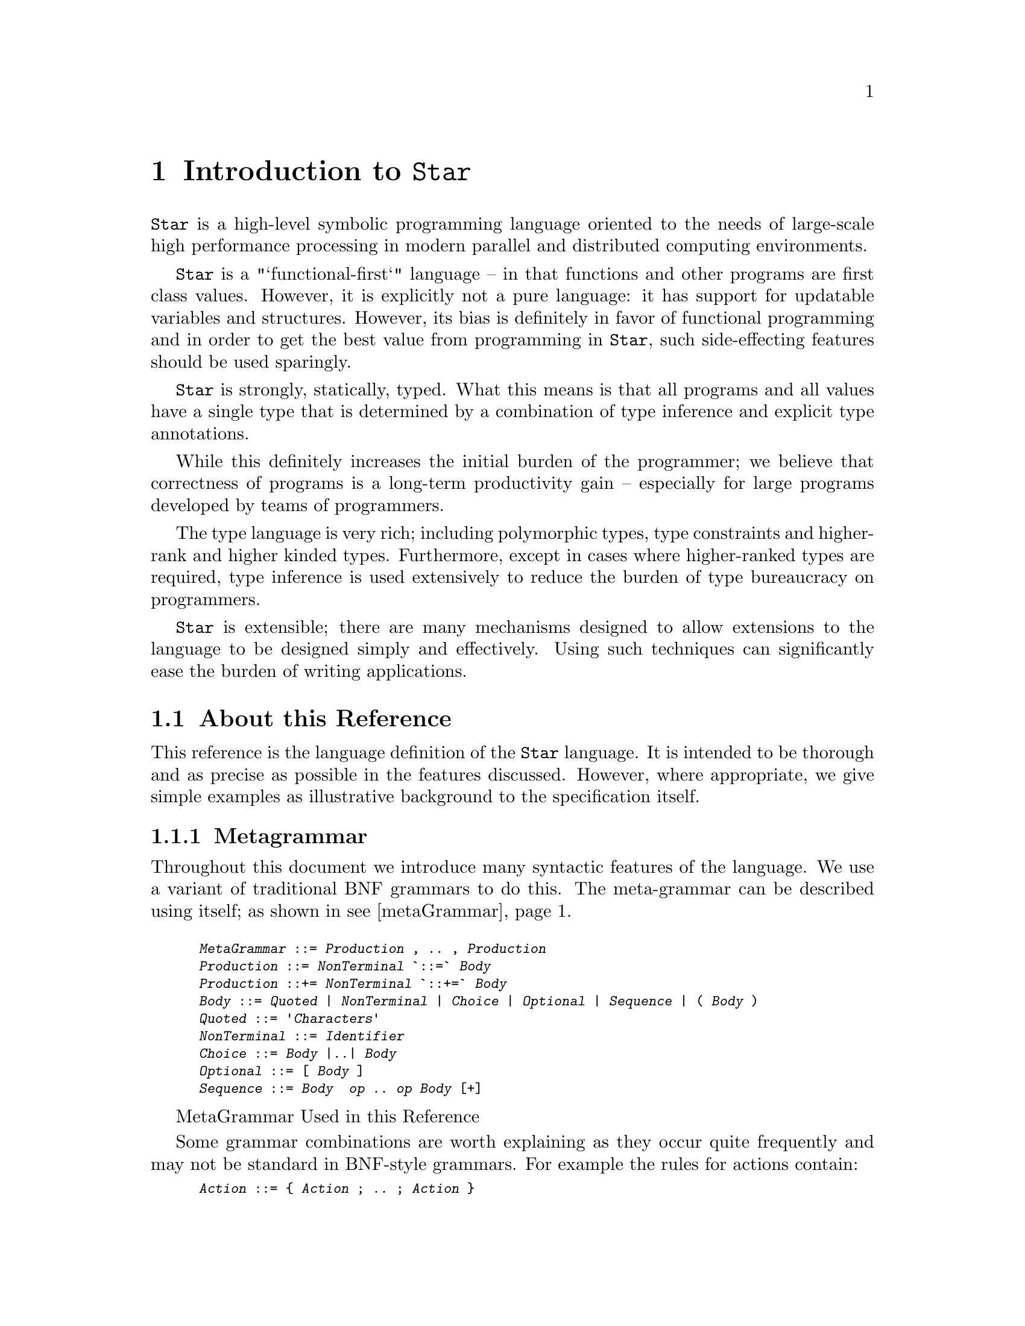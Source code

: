 @node Introduction
@chapter Introduction to @code{Star}

@menu
* About this reference::
@end menu

@noindent
@code{Star} is a high-level symbolic programming language oriented to
the needs of large-scale high performance processing in modern
parallel and distributed computing environments.

@code{Star} is a "`functional-first`" language -- in that functions
and other programs are first class values. However, it is explicitly
not a pure language: it has support for updatable variables and
structures. However, its bias is definitely in favor of functional
programming and in order to get the best value from programming in
@code{Star}, such side-effecting features should be used sparingly.

@code{Star} is strongly, statically, typed. What this means is that
all programs and all values have a single type that is determined by a
combination of type inference and explicit type annotations.

While this definitely increases the initial burden of the programmer;
we believe that correctness of programs is a long-term productivity
gain -- especially for large programs developed by teams of
programmers.

The type language is very rich; including polymorphic types, type
constraints and higher-rank and higher kinded types. Furthermore,
except in cases where higher-ranked types are required, type inference
is used extensively to reduce the burden of type bureaucracy on
programmers.

@code{Star} is extensible; there are many mechanisms designed to allow
extensions to the language to be designed simply and
effectively. Using such techniques can significantly ease the burden
of writing applications.

@node About this reference
@section About this Reference

@menu
* Metagrammar::
* Typographical Conventions::
@end menu

@noindent
This reference is the language definition of the @code{Star}
language. It is intended to be thorough and as precise as possible in
the features discussed. However, where appropriate, we give simple
examples as illustrative background to the specification itself.

@node Metagrammar
@subsection Metagrammar

@noindent
Throughout this document we introduce many syntactic features of the
language. We use a variant of traditional BNF grammars to do this. The
meta-grammar can be described using itself; as shown in @pxref{metaGrammar}.

@float
@anchor{metaGrammar}
@smallexample
@var{MetaGrammar} ::= @var{Production} , .. , @var{Production}
@var{Production} ::= @var{NonTerminal} `::=` @var{Body}
@var{Production} ::+= @var{NonTerminal} `::+=` @var{Body}
@var{Body} ::= @var{Quoted} | @var{NonTerminal} | @var{Choice} | @var{Optional} | @var{Sequence} | ( @var{Body} )
@var{Quoted} ::= '@var{Characters}'
@var{NonTerminal} ::= @var{Identifier}
@var{Choice} ::= @var{Body} |..| @var{Body}
@var{Optional} ::= [ @var{Body} ]
@var{Sequence} ::= @var{Body}  @var{op} .. @var{op} @var{Body} [+]
@end smallexample
@caption{MetaGrammar Used in this Reference}
@shortcaption{MetaGrammar}
@end float

Some grammar combinations are worth explaining as they occur quite
frequently and may not be standard in BNF-style grammars. For example
the rules for actions contain:

@smallexample
@var{Action} ::= @{ @var{Action} ; .. ; @var{Action} @}
@end smallexample

This grammar rule defines an @var{Action} as a possibly empty sequence of
@var{Action}s separated by semi-colons and enclosed in braces -- i.e.,
the classic definition of a block.

The rule:
@smallexample
@var{Decimal} ::= @var{Digit} .. @var{Digit}+
@end smallexample

@noindent
denotes a definition in which there must be at least one occurrence of
a @var{Digit}; in this case there is also no separator between the
@var{Digit}s.

Occasionally, where a non-terminal is not conveniently captured in a
single production, later sections will add to the definition of the
non-terminal. This is signaled with a @code{::+=} production, as in:

@smallexample
@var{Expression} ::+= @var{ListLiteral}
@end smallexample

which signals that, in addition
to previously defined expressions, a @var{ListLiteral} is also an
@var{Expression}.

@node Typographical Conventions
@subsection Typographical Conventions
@cindex typographical conventions

@noindent
Any text on a programming language often has a significant number of
examples of programs and program fragments. In this reference, we show
these using a `typewriter`-like font, often broken out in a display
form:

@smallexample
...
P : integer
...
@end smallexample

We use the @code{...} ellipsis to explicitly indicate a fragment of a
program that is embedded in a context.
@cindex ellipsis
@cindex ...


Occasionally, we have to show a somewhat generic fragment of a program
where you, the programmer, are expected to put your own text in. We
highlight such areas using @code{@var{this}} font:

@smallexample
(@var{Args}) => @var{Expr}
@end smallexample


This kind of notation is intended to suggest that @code{@var{Args}} and
@code{@var{Expr}} are a kind of @emph{meta-variable} which are intended to be
replaced by specific text.

@quotation TIP
Some parts of the text require more careful reading, or represent
comments about potential implications of the main text. These notes
are highlighted the way this note is. @footnote{Notes which are not
really part of the main exposition, but still represent nuggets of
wisdom are relegated to footnotes.}
@end quotation

@quotation WARNING
Occasionally, there are areas where the programmer may
accidentally `trip over' some feature of the language.
@end quotation




